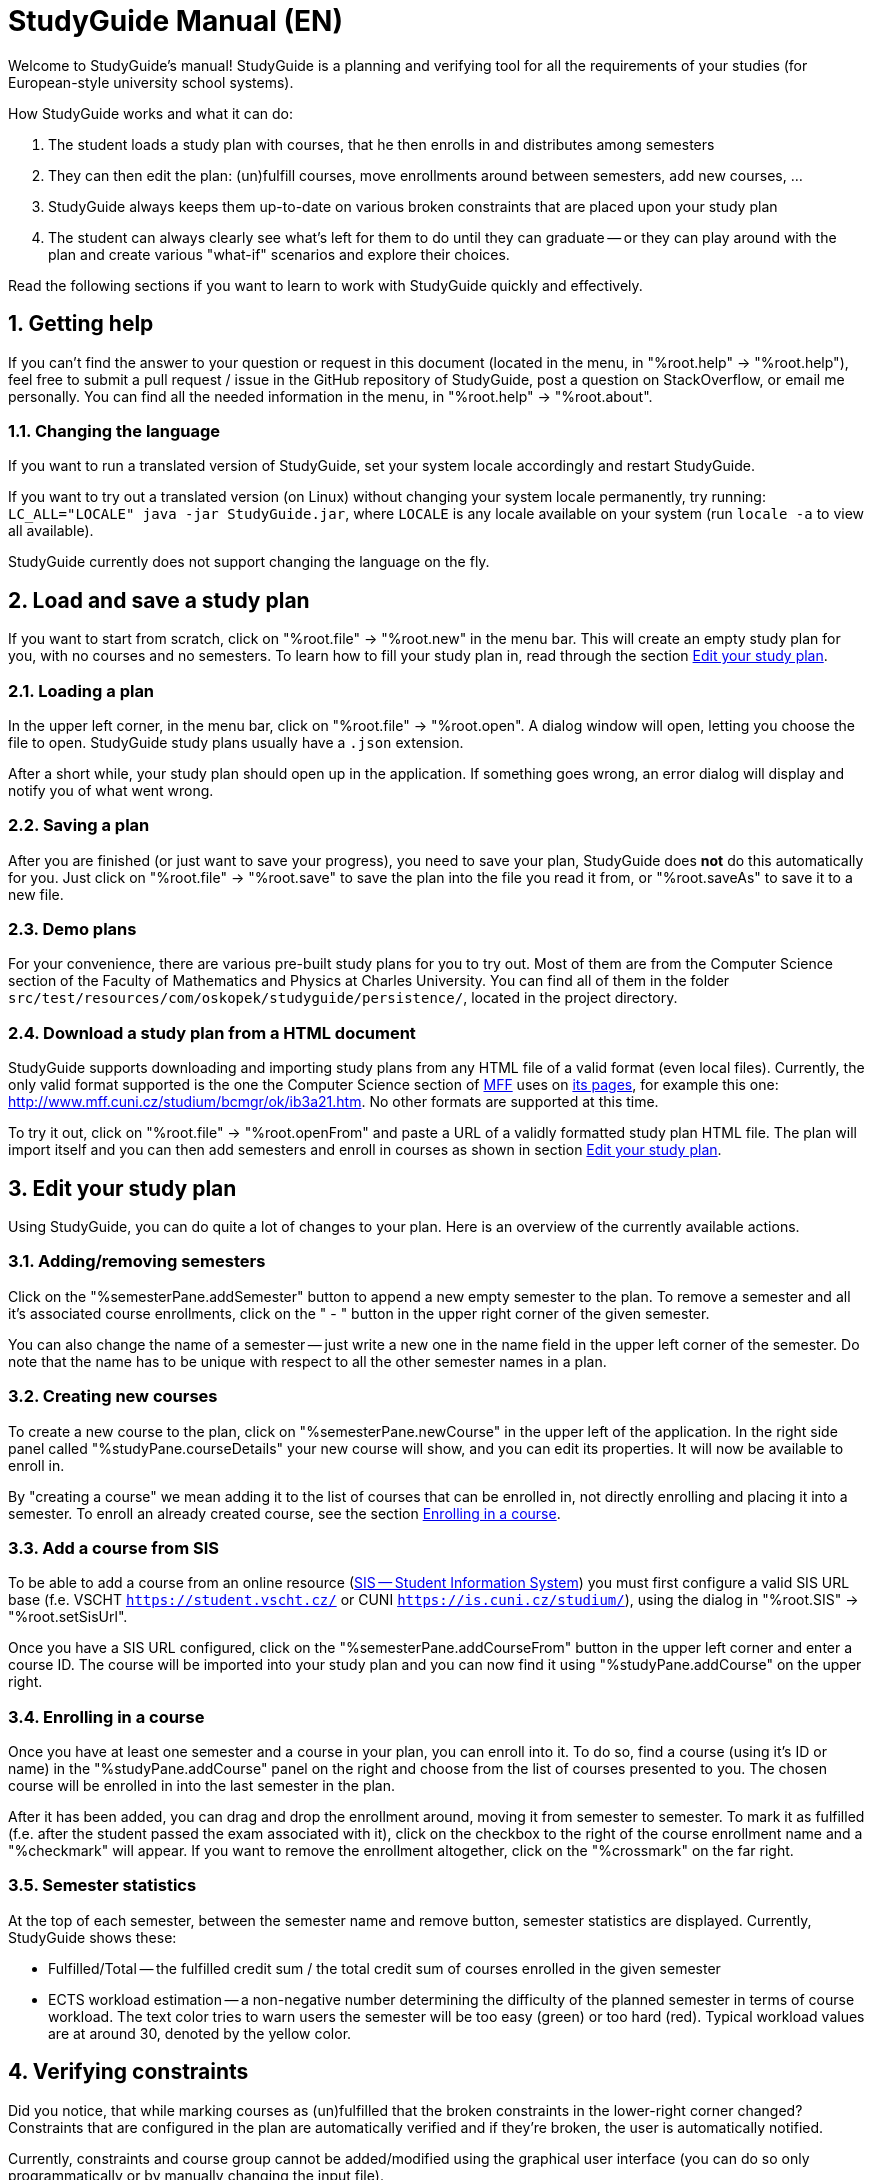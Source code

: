 = StudyGuide Manual (EN)
:sectnums:

Welcome to StudyGuide's manual!
StudyGuide is a planning and verifying tool for all the requirements of your studies
(for European-style university school systems).

How StudyGuide works and what it can do:

1. The student loads a study plan with courses, that he then enrolls in and distributes among semesters
2. They can then edit the plan: (un)fulfill courses, move enrollments around between semesters, add new courses, ...
3. StudyGuide always keeps them up-to-date on various broken constraints that are placed upon your study plan
4. The student can always clearly see what's left for them to do until they can graduate -- or they can play
around with the plan and create various "what-if" scenarios and explore their choices.

Read the following sections if you want to learn to work with StudyGuide quickly and effectively.

== Getting help

If you can't find the answer to your question or request in this document
(located in the menu, in "%root.help" -> "%root.help"),
feel free to submit a pull request / issue in the GitHub repository of StudyGuide,
post a question on StackOverflow,
or email me personally. You can find all the needed information in the menu, in
"%root.help" -> "%root.about".

=== Changing the language

If you want to run a translated version of StudyGuide, set your system locale accordingly and restart StudyGuide.

If you want to try out a translated version (on Linux) without changing your system locale permanently,
try running: `LC_ALL="LOCALE" java -jar StudyGuide.jar`, where `LOCALE` is any locale available on your system
(run `locale -a` to view all available).

StudyGuide currently does not support changing the language on the fly.

== Load and save a study plan

If you want to start from scratch, click on "%root.file" -> "%root.new" in the menu bar.
This will create an empty study plan for you, with no courses and no semesters.
To learn how to fill your study plan in, read through the section <<Edit your study plan>>.

=== Loading a plan

In the upper left corner, in the menu bar, click on "%root.file" -> "%root.open".
A dialog window will open, letting you choose the file to open.
StudyGuide study plans usually have a `.json` extension.

After a short while, your study plan should open up in the application. If something goes wrong,
an error dialog will display and notify you of what went wrong.

=== Saving a plan

After you are finished (or just want to save your progress), you need to save your plan, StudyGuide does *not* do
this automatically for you. Just click on "%root.file" -> "%root.save" to save the plan into the file you
read it from, or "%root.saveAs" to save it to a new file.

=== Demo plans

For your convenience, there are various pre-built study plans for you to try out.
Most of them are from the Computer Science section of the Faculty of Mathematics and Physics at Charles University.
You can find all of them in the folder `src/test/resources/com/oskopek/studyguide/persistence/`,
located in the project directory.

=== Download a study plan from a HTML document

StudyGuide supports downloading and importing study plans from any HTML file of a valid format (even local files).
Currently, the only valid format supported is the one the Computer Science section of link:http://www.mff.cuni.cz/[MFF]
uses on link:http://www.mff.cuni.cz/studium/bcmgr/ok/itoc.htm[its pages],
for example this one: link:http://www.mff.cuni.cz/studium/bcmgr/ok/ib3a21.htm[].
No other formats are supported at this time.

To try it out, click on "%root.file" -> "%root.openFrom" and paste a URL of a validly formatted study plan HTML file.
The plan will import itself and you can then add semesters and enroll in courses as shown in section <<Edit your study plan>>.

== Edit your study plan

Using StudyGuide, you can do quite a lot of changes to your plan.
Here is an overview of the currently available actions.

=== Adding/removing semesters

Click on the "%semesterPane.addSemester" button to append a new empty semester to the plan.
To remove a semester and all it's associated course enrollments, click on the " - " button in the upper right
corner of the given semester.

You can also change the name of a semester -- just write a new one in the name field in
the upper left corner of the semester.
Do note that the name has to be unique with respect to all the other semester names in a plan.

=== Creating new courses

To create a new course to the plan, click on "%semesterPane.newCourse" in the upper left of the application.
In the right side panel called "%studyPane.courseDetails" your new course will show, and you can edit its
properties. It will now be available to enroll in.

By "creating a course" we mean adding it to the list of courses that can be enrolled in, not directly enrolling
and placing it into a semester. To enroll an already created course, see the section <<Enrolling in a course>>.

=== Add a course from SIS

To be able to add a course from an online resource
(link:https://www.cuni.cz/UK-4428.html[SIS -- Student Information System])
you must first configure a valid SIS URL base (f.e. VSCHT `https://student.vscht.cz/` or CUNI `https://is.cuni.cz/studium/`),
using the dialog in "%root.SIS" -> "%root.setSisUrl".

Once you have a SIS URL configured, click on the "%semesterPane.addCourseFrom" button in the upper left corner
and enter a course ID. The course will be imported into your study plan and you can now find it using
"%studyPane.addCourse" on the upper right.

=== Enrolling in a course

Once you have at least one semester and a course in your plan, you can enroll into it.
To do so, find a course (using it's ID or name) in the "%studyPane.addCourse" panel on the right and
choose from the list of courses presented to you.
The chosen course will be enrolled in into the last semester in the plan.

After it has been added, you can drag and drop the enrollment around, moving it from semester to semester.
To mark it as fulfilled (f.e. after the student passed the exam associated with it), click on the checkbox
to the right of the course enrollment name and a "%checkmark" will appear.
If you want to remove the enrollment altogether, click on the "%crossmark" on the far right.

=== Semester statistics

At the top of each semester, between the semester name and remove button, semester statistics are displayed.
Currently, StudyGuide shows these:

* Fulfilled/Total -- the fulfilled credit sum / the total credit sum of courses enrolled in the given semester
* ECTS workload estimation -- a non-negative number determining the difficulty of the planned semester in terms of
course workload. The text color tries to warn users the semester will be too easy (green)
or too hard (red). Typical workload values are at around 30, denoted by the yellow color.

== Verifying constraints

Did you notice, that while marking courses as (un)fulfilled that the broken constraints in the lower-right corner changed?
Constraints that are configured in the plan are automatically verified and if they're broken,
the user is automatically notified.

Currently, constraints and course group cannot be added/modified using the graphical user interface
(you can do so only programmatically or by manually changing the input file).

For the various types of constraints, information on where they are displayed and what they mean, read through
the following sections.

=== Course enrollment constraints

These constraints are enrollment-specific -- they are therefore displayed inline, on the far left of the enrollment.
If they're broken, a small red "%warning" sign appears. If the  hover your mouse over the "%warning" icon,
a tooltip showing the reason the constraint was broken.

Currently available course enrollment constraints:

* CourseEnrollmentCorequisiteConstraint -- all courses listed as corequisites for this course enrollment
have to be enrolled in at the latest in the semester this enrollment is in
* CourseEnrollmentEnrolledInConstraint -- checks whether the course is enrolled in a semester the course is taught (summer, winter or both)
* CourseEnrollmentPrerequisiteConstraint -- all courses listed as prerequisites for this course
were fulfilled at the latest in the semester preceding this enrollment

=== Global constraints

Global constraints are instantiated only once in a study plan. If they're broken, they will display a warning
with a helpful message in the "%studyPane.brokenConstraints" panel in the lower right corner.

Currently available global constraints:

* GlobalCourseMaxFulfilledConstraint -- maximum number of times a course may be fulfilled
(i.e. a student cannot pass a course more than N times)
* GlobalCourseRepeatedEnrollmentConstraint -- maximum number of times a course may be enrolled in
(i.e. a student cannot enroll in a course more than N times)
* GlobalCreditsSumConstraint -- the minimum sum of credits from fulfilled courses a student needs in the whole plan
* GlobalCreditsSumUntilSemesterConstraint -- the minimum sum of credits from fulfilled courses a student needs until a given semester is over
* GlobalLongStudyFeeConstraint -- notifies the user of the fee sum he will pay with the currently set up plan (if he has a non-empty semester at index N or later)

=== Course group constraints

Course groups are special lists of courses over which we can verify constraints.
For example: the study plan may contain a list of compulsory courses, that all students have to pass.
We can then put a "CourseGroupFulfilledAllConstraint" over that group, to check if all of them have been
fulfilled sooner or later in the current plan.

If they're broken, they will display a warning with a helpful message in the "%studyPane.brokenConstraints" panel in the lower right corner,
along with the global constraints.

Currently available course group constraints:

* CourseGroupCreditsPercentageConstraint -- minimum percentage of credits from fulfilled courses from this group
a student needs
* CourseGroupCreditsSumConstraint -- minimum sum of credits from fulfilled courses from this group a student needs
* CourseGroupFulfilledAllConstraint -- the student needs to fulfill all of the courses in this group
